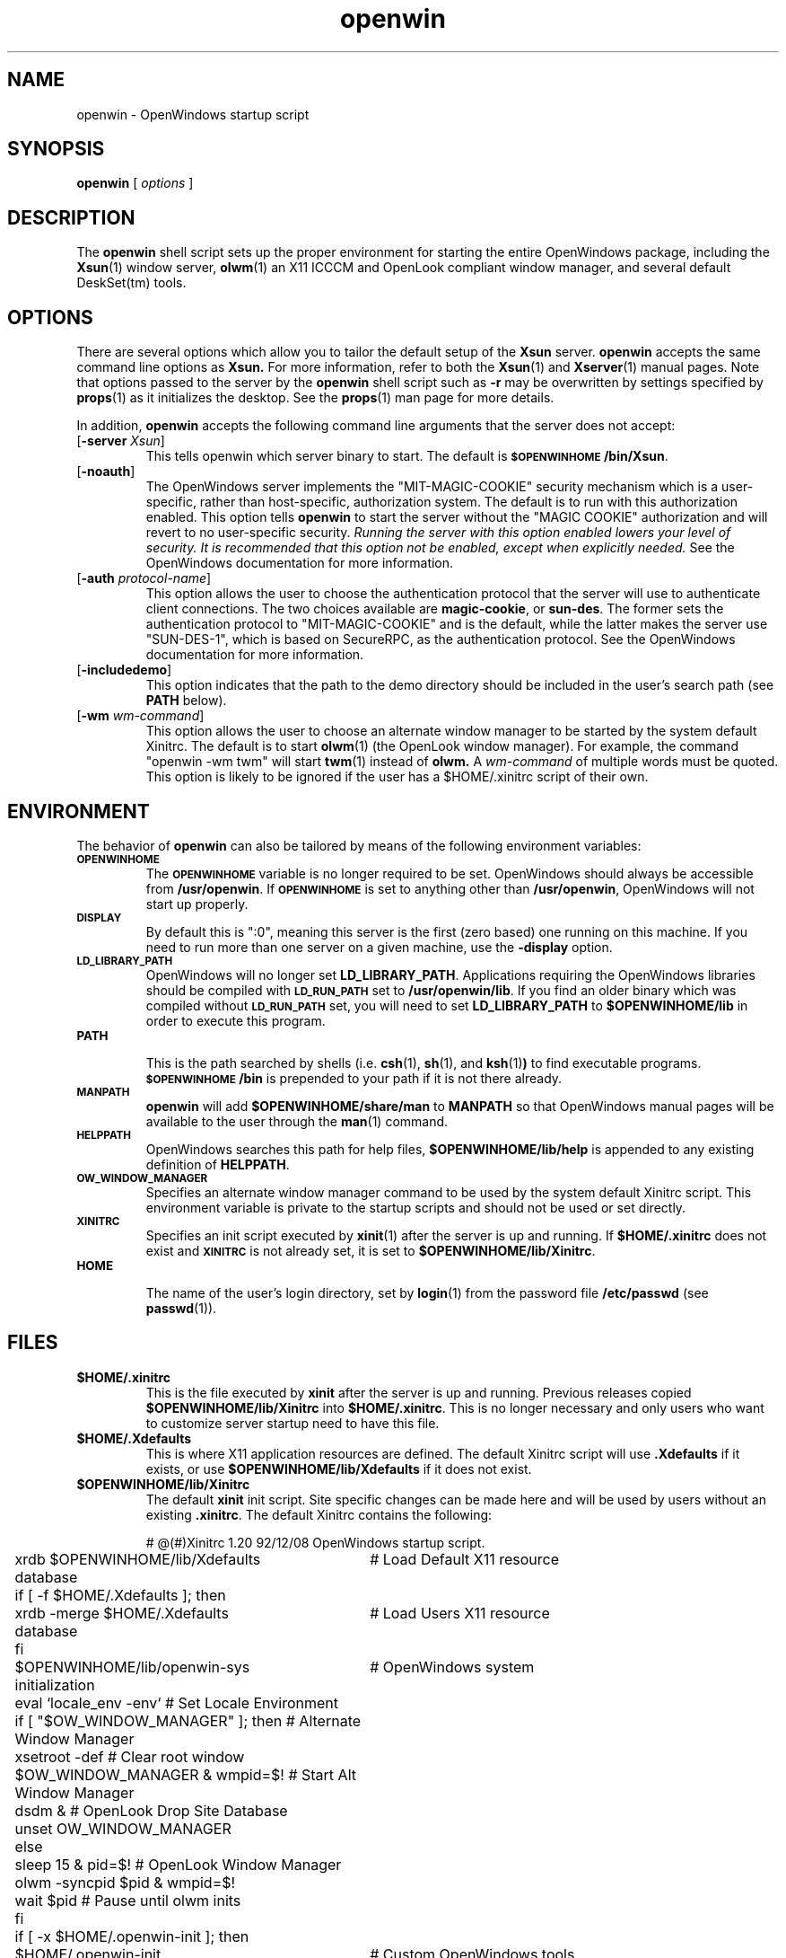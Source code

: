 .\" Copyright (c) 1994 - Sun Microsystems, Inc.
.TH openwin 1 "22 February 1994"
.ds Ps P\s-2OST\s+2S\s-2CRIPT\s+2
.IX "openwin" "" "\f3openwin\f1(1) \(em OpenWindows startup script" ""
.IX "OpenWindows" "startup" "OpenWindows" "startup script \(em \f3openwin\f1(1)"
.SH NAME
openwin \- OpenWindows startup script
.SH SYNOPSIS
.B openwin
[
.I options
]
.SH DESCRIPTION
The 
.B openwin
shell script sets up the proper environment for starting the
entire OpenWindows package, including the
.BR Xsun (1)
window server,
.BR olwm (1)
an X11 ICCCM and OpenLook compliant window manager, and several 
default DeskSet(tm) tools.
.SH OPTIONS
There are several options which allow you to tailor the default setup of the
.B Xsun
server.
.B openwin
accepts the same command line options as
.B Xsun.
For more information, refer to both the
.BR Xsun (1)
and
.BR Xserver (1)
manual pages.  Note that options passed to the server by the \f3openwin\f1
shell script such as \f3-r\f1 may be overwritten by settings specified by
.BR props (1)
as it initializes the desktop.  See the
.BR props (1)
man page for more details.
.PP
In addition,
.B openwin
accepts the following command line arguments that the server does not accept:
.TP
[\f3-server\f1 \fIXsun\fP]
This tells openwin which server binary to start.  The default is
\f3\s-1$OPENWINHOME\s+1/bin/Xsun\fR.
.TP
[\f3-noauth\f1]
The OpenWindows server implements the "MIT-MAGIC-COOKIE" security
mechanism which is a user-specific, rather than host-specific,
authorization system.
The default is to run with this authorization enabled.
This option tells \f3openwin\f1 to start the server without the "MAGIC
COOKIE" authorization and will revert to no user-specific security.
\fIRunning the server with this option enabled lowers your level of security.
It is recommended that this option not be enabled, except when explicitly needed.\fP
See the OpenWindows documentation for more information.
.TP
[\f3-auth \fIprotocol-name\f1]
This option allows the user to choose the authentication protocol that
the server will use to authenticate client connections. The two
choices available are \f3magic-cookie\fP, or \f3sun-des\fP. The former
sets the authentication protocol to "MIT-MAGIC-COOKIE" and is the
default, while the latter makes the server use "SUN-DES-1", which is
based on SecureRPC, as the authentication protocol.  See the
OpenWindows documentation for more information.
.TP
[\f3-includedemo\fP]
This option indicates that the path to the demo directory should be included
in the user's search path (see \f3PATH\fP below).
.TP
[\f3-wm\fP \fIwm-command\fP]
This option allows the user to choose an alternate window manager
to be started by the system default Xinitrc.  
The default is to start
.BR olwm (1)
(the OpenLook window manager).
For example, the command "openwin -wm twm" will start
.BR twm (1)
instead of 
.B olwm.
A \fIwm-command\fP of multiple words must be quoted.
This option is likely to be ignored if the user has a 
$HOME/.xinitrc script of their own.
.SH ENVIRONMENT
The behavior of \f3openwin\fP can also be tailored by means of the
following environment variables:
.TP
.SB OPENWINHOME
The 
.SB OPENWINHOME 
variable is no longer required to be set.  OpenWindows
should always be accessible from \f3/usr/openwin\fP.  If 
.SB OPENWINHOME 
is set to anything other than \f3/usr/openwin\fP, OpenWindows 
will not start up properly.
.TP
.SB DISPLAY
By default this is ":0", meaning this server is the first (zero based) one
running on this machine.  If you need to run more than one server on a given
machine, use the 
.B -display 
option.
.TP 
.SB LD_LIBRARY_PATH
OpenWindows will no longer set \f3LD_LIBRARY_PATH\fP.  Applications requiring 
the OpenWindows libraries should be compiled with 
.SB LD_RUN_PATH 
set to \f3/usr/openwin/lib\fP.  If you find an older binary which was compiled without
.SB LD_RUN_PATH 
set, you will need to set \f3LD_LIBRARY_PATH\fP 
to \f3$OPENWINHOME/lib\fP in order to execute this program.
.TP
.SB PATH
.br
This is the path searched by shells (i.e. 
.BR csh (1), 
.BR sh (1), 
and
.BR ksh (1) ) 
to find executable
programs. \f3\s-1$OPENWINHOME\s+1/bin\fR is prepended to your path if it
is not there already.
.TP
.SB MANPATH
.B openwin
will add \f3$OPENWINHOME/share/man\fP to \f3MANPATH\fP so that OpenWindows
manual pages will be available to the user through the
.BR man (1)
command.
.TP
.SB HELPPATH
OpenWindows searches this path for help files,
\f3$OPENWINHOME/lib/help\fP is appended to any existing definition of
\f3HELPPATH\fP.
.TP
.SB OW_WINDOW_MANAGER
.br
Specifies an alternate window manager command to be used
by the system default Xinitrc script.  This environment
variable is private to the startup scripts and should not
be used or set directly.
.TP
.SB XINITRC
Specifies an init script executed by
.BR xinit (1)
after the server is up and running.  If 
.B $HOME/.xinitrc 
does not exist and 
.SB XINITRC 
is not already set, it is set to \f3$OPENWINHOME/lib/Xinitrc\fP.
.TP
.SB HOME
.br
The name of the user's login directory, set by
.BR login (1)
from the password file
.B /etc/passwd
(see
.BR passwd (1)).
.sp
.SH FILES
.TP
\f3$HOME/.xinitrc\fP
This is the file executed by
.B xinit
after the server is up and running.
Previous releases copied 
\f3$OPENWINHOME/lib/Xinitrc\fP into \f3$HOME/.xinitrc\fP.
This is no longer necessary and only users who want to customize server
startup need to have this file.
.TP
\f3$HOME/.Xdefaults\fP
This is where X11 application resources are defined.
The default Xinitrc script will use 
.B .Xdefaults 
if it exists, or use 
.B $OPENWINHOME/lib/Xdefaults 
if it does not exist.
.TP
\f3$OPENWINHOME/lib/Xinitrc\fP
The default
.B xinit
init script.
Site specific changes can be made here and will be used by users 
without an existing \f3.xinitrc\fP.
The default Xinitrc contains the following:
.sp
.nf
.ta 1n 37n
	# @(#)Xinitrc   1.20 92/12/08   OpenWindows startup script.

	xrdb $OPENWINHOME/lib/Xdefaults		# Load Default X11 resource
	database
	if [ -f $HOME/.Xdefaults ]; then
	    xrdb -merge $HOME/.Xdefaults	# Load Users X11 resource
	database
	fi

	$OPENWINHOME/lib/openwin-sys		# OpenWindows system
	initialization

	eval `locale_env -env`                  # Set Locale Environment

	if [ "$OW_WINDOW_MANAGER" ]; then       # Alternate Window Manager
	    xsetroot -def                           # Clear root window
	    $OW_WINDOW_MANAGER & wmpid=$!           # Start Alt Window Manager
	    dsdm &                                  # OpenLook Drop Site Database
	    unset OW_WINDOW_MANAGER
	else
	    sleep 15 & pid=$!                   # OpenLook Window Manager
	    olwm -syncpid $pid & wmpid=$!
	    wait $pid                           # Pause until olwm inits
	fi

	if [ -x $HOME/.openwin-init ]; then
	    $HOME/.openwin-init			# Custom OpenWindows tools
	else
	    $OPENWINHOME/lib/openwin-init	# Default OpenWindows tools
	fi

	wait $wmpid			# Wait for wm (key client) to exit
.fi
.TP
\f3$OPENWINHOME/lib/Xdefaults\fP
Site specific changes to the default resource database can be made here
and will be propagated to users without an existing \f3.Xdefaults\fP.
.TP
\f3$HOME/.Xauthority\fP and \f3$HOME/.xsun.\fIhostname:displaynumber\fP
Files where per-session authorization information is written.
.SH SEE ALSO
.BR Xsun (1),
.BR Xserver (1),
.BR login (1) ,
.BR olwm (1),
.BR passwd (1),
.BR props (1),
.BR xinit (1),
.BR xrdb (1)
